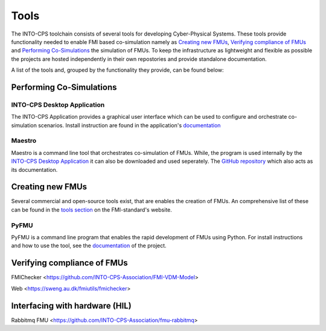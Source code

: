 Tools
=====

The INTO-CPS toolchain consists of several tools for developing Cyber-Physical Systems.
These tools provide functionality needed to enable FMI based co-simulation namely as `Creating new FMUs`_, `Verifying compliance of FMUs`_ and `Performing Co-Simulations`_ the simulation of FMUs.
To keep the infrastructure as lightweight and flexible as possible the projects are hosted independently in their own repostories and provide standalone documentation.

A list of the tools and, grouped by the functionality they provide, can be found below:


Performing Co-Simulations
-------------------------

INTO-CPS Desktop Application
^^^^^^^^^^^^^^^^^^^^^^^^^^^^

The INTO-CPS Application provides a graphical user interface which can be used to configure and orchestrate co-simulation scenarios.
Install instruction are found in the application's `documentation <https://into-cps-association.readthedocs.io/projects/desktop-application/en/latest/>`__


Maestro
^^^^^^^
Maestro is a command line tool that orchestrates co-simulation of FMUs. 
While, the program is used internally by the `INTO-CPS Desktop Application`_ it can also be downloaded and used seperately.
The `GitHub repository <https://github.com/INTO-CPS-Association/maestro>`__ which also acts as its documentation.


Creating new FMUs
-----------------

Several commercial and open-source tools exist, that are enables the creation of FMUs.
An comprehensive list of these can be found in the `tools section <https://fmi-standard.org/tools/>`__ on the FMI-standard's website.

PyFMU
^^^^^

PyFMU is a command line program that enables the rapid development of FMUs using Python.
For install instructions and how to use the tool, see the `documentation <https://into-cps-association.readthedocs.io/projects/pyfmu/en/develop/>`__ of the project.


Verifying compliance of FMUs
-------------------------------------

FMIChecker <https://github.com/INTO-CPS-Association/FMI-VDM-Model>

Web <https://sweng.au.dk/fmiutils/fmichecker>


Interfacing with hardware (HIL)
-------------------------------

Rabbitmq FMU <https://github.com/INTO-CPS-Association/fmu-rabbitmq>